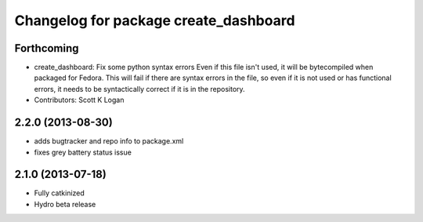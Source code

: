^^^^^^^^^^^^^^^^^^^^^^^^^^^^^^^^^^^^^^
Changelog for package create_dashboard
^^^^^^^^^^^^^^^^^^^^^^^^^^^^^^^^^^^^^^

Forthcoming
-----------
* create_dashboard: Fix some python syntax errors
  Even if this file isn't used, it will be bytecompiled when packaged for Fedora. This will fail if there are syntax errors in the file, so even if it is not used or has functional errors, it needs to be syntactically correct if it is in the repository.
* Contributors: Scott K Logan

2.2.0 (2013-08-30)
------------------
* adds bugtracker and repo info to package.xml
* fixes grey battery status issue

2.1.0 (2013-07-18)
------------------
* Fully catkinized
* Hydro beta release
